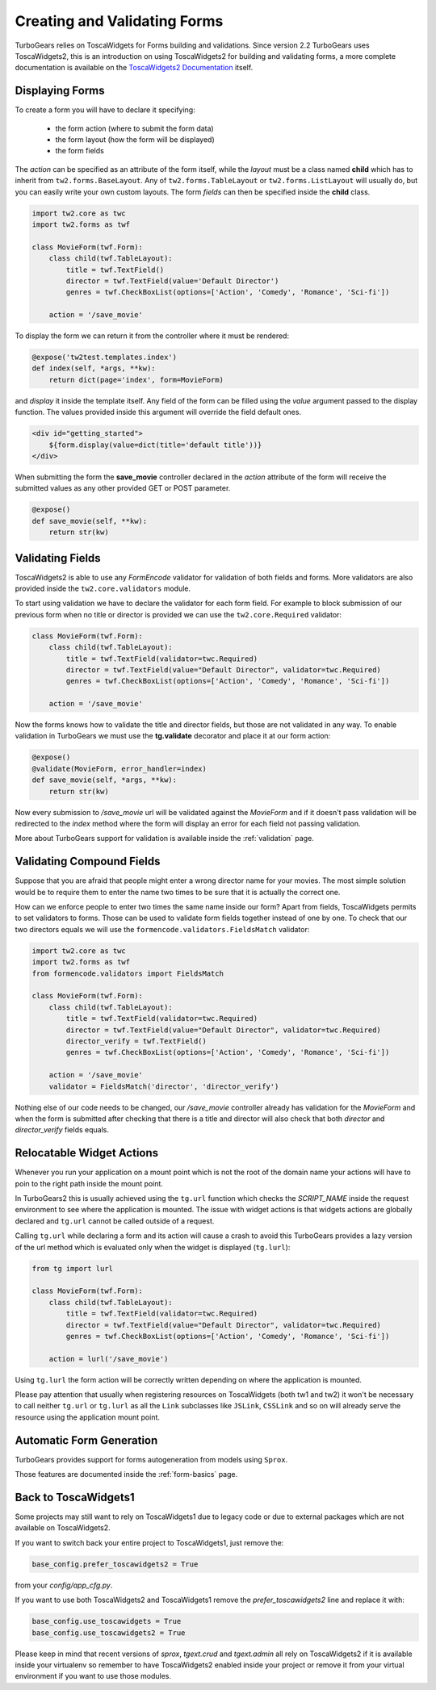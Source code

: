 .. _tw2forms:

=================================
Creating and Validating Forms
=================================

TurboGears relies on ToscaWidgets for Forms building and validations.
Since version 2.2 TurboGears uses ToscaWidgets2, this is an introduction
on using ToscaWidgets2 for building and validating forms, a more complete
documentation is available on the
`ToscaWidgets2 Documentation <http://tw2core.readthedocs.org/en/latest/index.html#>`_ itself.

Displaying Forms
======================

To create a form you will have to declare it specifying:

    * the form action (where to submit the form data)
    * the form layout (how the form will be displayed)
    * the form fields

The *action* can be specified as an attribute of the form itself, while the *layout*
must be a class named **child** which has to inherit from ``tw2.forms.BaseLayout``.
Any of ``tw2.forms.TableLayout`` or ``tw2.forms.ListLayout`` will usually do, but you
can easily write your own custom layouts. The form *fields* can then be specified
inside the **child** class.

.. code-block:: python

    import tw2.core as twc
    import tw2.forms as twf

    class MovieForm(twf.Form):
        class child(twf.TableLayout):
            title = twf.TextField()
            director = twf.TextField(value='Default Director')
            genres = twf.CheckBoxList(options=['Action', 'Comedy', 'Romance', 'Sci-fi'])

        action = '/save_movie'

To display the form we can return it from the controller where it must be rendered:

.. code-block:: python

    @expose('tw2test.templates.index')
    def index(self, *args, **kw):
        return dict(page='index', form=MovieForm)

and *display* it inside the template itself.
Any field of the form can be filled using the *value* argument passed to the
display function. The values provided inside this argument will override the
field default ones.

.. code-block:: html+genshi

    <div id="getting_started">
        ${form.display(value=dict(title='default title'))}
    </div>

When submitting the form the **save_movie** controller declared in the *action*
attribute of the form will receive the submitted values as any other provided
GET or POST parameter.

.. code-block:: python

    @expose()
    def save_movie(self, **kw):
        return str(kw)

Validating Fields
=====================

ToscaWidgets2 is able to use any `FormEncode` validator for validation of
both fields and forms. More validators are also provided inside the
``tw2.core.validators`` module.

To start using validation we have to declare the validator for each form field.
For example to block submission of our previous form when no title or director
is provided we can use the ``tw2.core.Required`` validator:

.. code-block:: python

    class MovieForm(twf.Form):
        class child(twf.TableLayout):
            title = twf.TextField(validator=twc.Required)
            director = twf.TextField(value="Default Director", validator=twc.Required)
            genres = twf.CheckBoxList(options=['Action', 'Comedy', 'Romance', 'Sci-fi'])

        action = '/save_movie'

Now the forms knows how to validate the title and director fields,
but those are not validated in any way.
To enable validation in TurboGears we must use the **tg.validate** decorator
and place it at our form action:

.. code-block:: python

    @expose()
    @validate(MovieForm, error_handler=index)
    def save_movie(self, *args, **kw):
        return str(kw)

Now every submission to */save_movie* url will be validated against
the *MovieForm* and if it doesn't pass validation will be redirected
to the *index* method where the form will display an error for each field
not passing validation.

More about TurboGears support for validation is available inside the
:ref:`validation` page.

Validating Compound Fields
============================

Suppose that you are afraid that people might enter a wrong director name
for your movies. The most simple solution would be to require them to
enter the name two times to be sure that it is actually the correct one.

How can we enforce people to enter two times the same name inside our form?
Apart from fields, ToscaWidgets permits to set validators to forms.
Those can be used to validate form fields together instead of one by one.
To check that our two directors equals we will use the
``formencode.validators.FieldsMatch`` validator:

.. code-block:: python

    import tw2.core as twc
    import tw2.forms as twf
    from formencode.validators import FieldsMatch

    class MovieForm(twf.Form):
        class child(twf.TableLayout):
            title = twf.TextField(validator=twc.Required)
            director = twf.TextField(value="Default Director", validator=twc.Required)
            director_verify = twf.TextField()
            genres = twf.CheckBoxList(options=['Action', 'Comedy', 'Romance', 'Sci-fi'])

        action = '/save_movie'
        validator = FieldsMatch('director', 'director_verify')

Nothing else of our code needs to be changed, our */save_movie* controller
already has validation for the *MovieForm* and when the form is submitted
after checking that there is a title and director will also check that
both *director* and *director_verify* fields equals.

Relocatable Widget Actions
==========================

Whenever you run your application on a mount point which is not the root of
the domain name your actions will have to poin to the right path inside the
mount point.

In TurboGears2 this is usually achieved using the ``tg.url`` function which
checks the `SCRIPT_NAME` inside the request environment to see where
the application is mounted. The issue with widget actions is that widgets
actions are globally declared and ``tg.url`` cannot be called outside of
a request.

Calling ``tg.url`` while declaring a form and its action will cause a crash
to avoid this TurboGears provides a lazy version of the url method which
is evaluated only when the widget is displayed (``tg.lurl``):

.. code-block:: python

    from tg import lurl

    class MovieForm(twf.Form):
        class child(twf.TableLayout):
            title = twf.TextField(validator=twc.Required)
            director = twf.TextField(value="Default Director", validator=twc.Required)
            genres = twf.CheckBoxList(options=['Action', 'Comedy', 'Romance', 'Sci-fi'])

        action = lurl('/save_movie')

Using ``tg.lurl`` the form action will be correctly written depending on
where the application is mounted.

Please pay attention that usually when registering resources on ToscaWidgets (both
tw1 and tw2) it won't be necessary to call neither ``tg.url`` or ``tg.lurl`` as
all the ``Link`` subclasses like ``JSLink``, ``CSSLink`` and so on will already
serve the resource using the application mount point.

Automatic Form Generation
===========================

TurboGears provides support for forms autogeneration from models using ``Sprox``.

Those features are documented inside the :ref:`form-basics` page.

Back to ToscaWidgets1
======================

Some projects may still want to rely on ToscaWidgets1 due to legacy code or
due to external packages which are not available on ToscaWidgets2.

If you want to switch back your entire project to ToscaWidgets1, just remove the:

.. code-block:: python

    base_config.prefer_toscawidgets2 = True

from your `config/app_cfg.py`.

If you want to use both ToscaWidgets2 and ToscaWidgets1 remove the *prefer_toscawidgets2* line
and replace it with:

.. code-block:: python

    base_config.use_toscawidgets = True
    base_config.use_toscawidgets2 = True

Please keep in mind that recent versions of `sprox`, `tgext.crud` and `tgext.admin`
all rely on ToscaWidgets2 if it is available inside your virtualenv so remember to have
ToscaWidgets2 enabled inside your project or remove it from your virtual environment
if you want to use those modules.